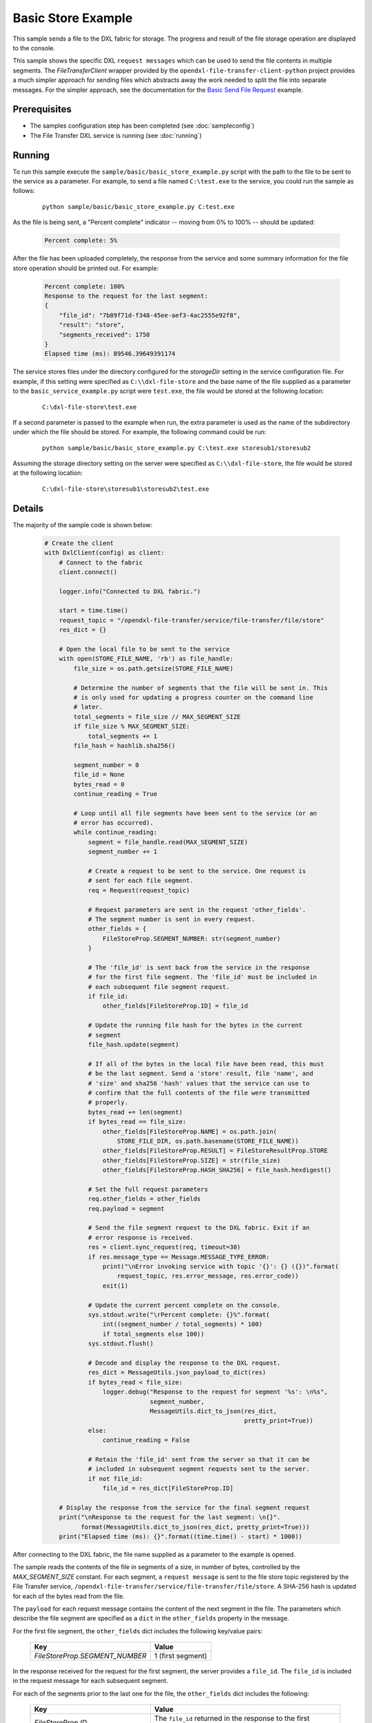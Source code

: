 Basic Store Example
===================

This sample sends a file to the DXL fabric for storage. The progress and result
of the file storage operation are displayed to the console.

This sample shows the specific DXL ``request messages`` which can be used to
send the file contents in multiple segments. The `FileTransferClient` wrapper
provided by the ``opendxl-file-transfer-client-python`` project provides a
much simpler approach for sending files which abstracts away the work needed
to split the file into separate messages. For the simpler approach, see the
documentation for the
`Basic Send File Request <https://opendxl-community.github.io/opendxl-file-transfer-service-python/pydoc/basicsendfileexample.html>`_
example.

Prerequisites
*************

* The samples configuration step has been completed (see :doc:`sampleconfig`)
* The File Transfer DXL service is running (see :doc:`running`)

Running
*******

To run this sample execute the ``sample/basic/basic_store_example.py`` script
with the path to the file to be sent to the service as a parameter. For example,
to send a file named ``C:\test.exe`` to the service, you could run the sample
as follows:

    .. parsed-literal::

        python sample/basic/basic_store_example.py C:\test.exe

As the file is being sent, a "Percent complete" indicator -- moving from 0% to
100% -- should be updated:

    .. code-block:: shell

        Percent complete: 5%

After the file has been uploaded completely, the response from the service and
some summary information for the file store operation should be printed out. For
example:

    .. code-block:: shell

        Percent complete: 100%
        Response to the request for the last segment:
        {
            "file_id": "7b89f71d-f348-45ee-aef3-4ac2555e92f8",
            "result": "store",
            "segments_received": 1750
        }
        Elapsed time (ms): 89546.39649391174

The service stores files under the directory configured for the `storageDir`
setting in the service configuration file. For example, if this setting were
specified as ``C:\\dxl-file-store`` and the base name of the file supplied as a
parameter to the ``basic_service_example.py`` script were ``test.exe``, the
file would be stored at the following location:

    .. parsed-literal::

        C:\\dxl-file-store\\test.exe

If a second parameter is passed to the example when run, the extra parameter
is used as the name of the subdirectory under which the file should be stored.
For example, the following command could be run:

    .. parsed-literal::

        python sample/basic/basic_store_example.py C:\\test.exe storesub1/storesub2

Assuming the storage directory setting on the server were specified as
``C:\\dxl-file-store``, the file would be stored at the following location:

    .. parsed-literal::

        C:\\dxl-file-store\\storesub1\\storesub2\\test.exe

Details
*******

The majority of the sample code is shown below:

    .. code-block:: python

        # Create the client
        with DxlClient(config) as client:
            # Connect to the fabric
            client.connect()

            logger.info("Connected to DXL fabric.")

            start = time.time()
            request_topic = "/opendxl-file-transfer/service/file-transfer/file/store"
            res_dict = {}

            # Open the local file to be sent to the service
            with open(STORE_FILE_NAME, 'rb') as file_handle:
                file_size = os.path.getsize(STORE_FILE_NAME)

                # Determine the number of segments that the file will be sent in. This
                # is only used for updating a progress counter on the command line
                # later.
                total_segments = file_size // MAX_SEGMENT_SIZE
                if file_size % MAX_SEGMENT_SIZE:
                    total_segments += 1
                file_hash = hashlib.sha256()

                segment_number = 0
                file_id = None
                bytes_read = 0
                continue_reading = True

                # Loop until all file segments have been sent to the service (or an
                # error has occurred).
                while continue_reading:
                    segment = file_handle.read(MAX_SEGMENT_SIZE)
                    segment_number += 1

                    # Create a request to be sent to the service. One request is
                    # sent for each file segment.
                    req = Request(request_topic)

                    # Request parameters are sent in the request 'other_fields'.
                    # The segment number is sent in every request.
                    other_fields = {
                        FileStoreProp.SEGMENT_NUMBER: str(segment_number)
                    }

                    # The 'file_id' is sent back from the service in the response
                    # for the first file segment. The 'file_id' must be included in
                    # each subsequent file segment request.
                    if file_id:
                        other_fields[FileStoreProp.ID] = file_id

                    # Update the running file hash for the bytes in the current
                    # segment
                    file_hash.update(segment)

                    # If all of the bytes in the local file have been read, this must
                    # be the last segment. Send a 'store' result, file 'name', and
                    # 'size' and sha256 'hash' values that the service can use to
                    # confirm that the full contents of the file were transmitted
                    # properly.
                    bytes_read += len(segment)
                    if bytes_read == file_size:
                        other_fields[FileStoreProp.NAME] = os.path.join(
                            STORE_FILE_DIR, os.path.basename(STORE_FILE_NAME))
                        other_fields[FileStoreProp.RESULT] = FileStoreResultProp.STORE
                        other_fields[FileStoreProp.SIZE] = str(file_size)
                        other_fields[FileStoreProp.HASH_SHA256] = file_hash.hexdigest()

                    # Set the full request parameters
                    req.other_fields = other_fields
                    req.payload = segment

                    # Send the file segment request to the DXL fabric. Exit if an
                    # error response is received.
                    res = client.sync_request(req, timeout=30)
                    if res.message_type == Message.MESSAGE_TYPE_ERROR:
                        print("\nError invoking service with topic '{}': {} ({})".format(
                            request_topic, res.error_message, res.error_code))
                        exit(1)

                    # Update the current percent complete on the console.
                    sys.stdout.write("\rPercent complete: {}%".format(
                        int((segment_number / total_segments) * 100)
                        if total_segments else 100))
                    sys.stdout.flush()

                    # Decode and display the response to the DXL request.
                    res_dict = MessageUtils.json_payload_to_dict(res)
                    if bytes_read < file_size:
                        logger.debug("Response to the request for segment '%s': \n%s",
                                     segment_number,
                                     MessageUtils.dict_to_json(res_dict,
                                                               pretty_print=True))
                    else:
                        continue_reading = False

                    # Retain the 'file_id' sent from the server so that it can be
                    # included in subsequent segment requests sent to the server.
                    if not file_id:
                        file_id = res_dict[FileStoreProp.ID]

            # Display the response from the service for the final segment request
            print("\nResponse to the request for the last segment: \n{}".
                  format(MessageUtils.dict_to_json(res_dict, pretty_print=True)))
            print("Elapsed time (ms): {}".format((time.time() - start) * 1000))


After connecting to the DXL fabric, the file name supplied as a parameter
to the example is opened.

The sample reads the contents of the file in segments of a size, in number of
bytes, controlled by the `MAX_SEGMENT_SIZE` constant. For each segment, a
``request message`` is sent to the file store topic registered by the File
Transfer service, ``/opendxl-file-transfer/service/file-transfer/file/store``. A
SHA-256 hash is updated for each of the bytes read from the file.

The ``payload`` for each request message contains the content of the next
segment in the file. The parameters which describe the file segment are
specified as a ``dict`` in the ``other_fields`` property in the message.

For the first file segment, the ``other_fields`` dict includes the following
key/value pairs:

    +---------------------------------+----------------------------------------------------+
    | Key                             | Value                                              |
    +=================================+====================================================+
    | `FileStoreProp.SEGMENT_NUMBER`  | 1 (first segment)                                  |
    +---------------------------------+----------------------------------------------------+

In the response received for the request for the first segment, the server
provides a ``file_id``. The ``file_id`` is included in the request message
for each subsequent segment.

For each of the segments prior to the last one for the file, the
``other_fields`` dict includes the following:

    +---------------------------------+----------------------------------------------------+
    | Key                             | Value                                              |
    +=================================+====================================================+
    | `FileStoreProp.ID`              | The ``file_id`` returned in the response to the    |
    |                                 | first segment request.                             |
    +---------------------------------+----------------------------------------------------+
    | `FileStoreProp.SEGMENT_NUMBER`  | The next segment number (2, 3, ...)                |
    +---------------------------------+----------------------------------------------------+

For the final segment request, the ``other_fields`` dict includes the following:

    +---------------------------------+----------------------------------------------------+
    | Key                             | Value                                              |
    +=================================+====================================================+
    | `FileStoreProp.ID`              | The ``file_id`` returned in the response to the    |
    |                                 | first segment request.                             |
    +---------------------------------+----------------------------------------------------+
    | `FileStoreProp.SEGMENT_NUMBER`  | The last segment number                            |
    +---------------------------------+----------------------------------------------------+
    | `FileStoreProp.RESULT`          | `FileStoreResultProp.STORE`, a value which         |
    |                                 | indicates that the fully transfered file should be |
    |                                 | "stored".                                          |
    +---------------------------------+----------------------------------------------------+
    | `FileStoreProp.NAME`            | Name of the file to be stored on the server.       |
    |                                 | For the example above, this would be set to        |
    |                                 | ``test.exe``.                                      |
    +---------------------------------+----------------------------------------------------+
    | `FileStoreProp.SIZE`            | The expected size (in bytes) of the complete file. |
    +---------------------------------+----------------------------------------------------+
    | `FileStoreProp.HASH_SHA256`     | The expected SHA-256 computed from the bytes of the|
    |                                 | complete file.                                     |
    +---------------------------------+----------------------------------------------------+

The service uses the `FileStoreProp.SIZE` and `FileStoreProp.HASH_SHA256`
values to verify that it has received the proper contents for the file. If this
verification fails, the service sends an `ErrorResponse` for this request.

If either the `SIZE` or `HASH_SHA256` verification fails or if the final segment
request sent by the client provides a value of `FileStoreResultProp.CANCEL` for
the `FileStoreProp.RESULT` key, any resources which had been utilized by the
service for storing the file (including any partially-stored file contents)
would be purged. The client may choose to send the `FileStoreResultProp.CANCEL`
result, for example, due to an error for which the client intends to terminate
the file transfer.

Assuming the file store operation is successful, the last response from the
service is printed to the console output. The response contains a ``sha256``
hash and ``size`` of the file bytes which were stored on the server.
